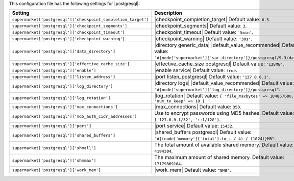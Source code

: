 .. The contents of this file are included in multiple topics.
.. THIS FILE SHOULD NOT BE MODIFIED VIA A PULL REQUEST.

This configuration file has the following settings for |postgresql|:

.. list-table::
   :widths: 200 300
   :header-rows: 1

   * - Setting
     - Description
   * - ``supermarket['postgresql']['checkpoint_completion_target']``
     - |checkpoint_completion_target| Default value: ``0.5``.
   * - ``supermarket['postgresql']['checkpoint_segments']``
     - |checkpoint_segments| Default value: ``3``.
   * - ``supermarket['postgresql']['checkpoint_timeout']``
     - |checkpoint_timeout| Default value: ``'5min'``.
   * - ``supermarket['postgresql']['checkpoint_warning']``
     - |checkpoint_warning| Default value: ``'30s'``.
   * - ``supermarket['postgresql']['data_directory']``
     - |directory generic_data| |default_value_recommended| Default value: ``"#{node['supermarket']['var_directory']}/postgresql/9.3/data"``.
   * - ``supermarket['postgresql']['effective_cache_size']``
     - |effective_cache_size postgresql| Default value: ``'128MB'``.
   * - ``supermarket['postgresql']['enable']``
     - |enable service| Default value: ``true``.
   * - ``supermarket['postgresql']['listen_address']``
     - |port listen_postgresql| Default value: ``'127.0.0.1'``.
   * - ``supermarket['postgresql']['log_directory']``
     - |directory logs| |default_value_recommended| Default value: ``"#{node['supermarket']['log_directory']}/postgresql"``.
   * - ``supermarket['postgresql']['log_rotation']``
     - |log_rotation| Default value: ``{ 'file_maxbytes' => 104857600, 'num_to_keep' => 10 }``
   * - ``supermarket['postgresql']['max_connections']``
     - |max_connections| Default value: ``350``.
   * - ``supermarket['postgresql']['md5_auth_cidr_addresses']``
     - Use to encrypt passwords using MD5 hashes. Default value: ``['127.0.0.1/32', '::1/128']``.
   * - ``supermarket['postgresql']['port']``
     - |port service| Default value: ``15432``.
   * - ``supermarket['postgresql']['shared_buffers']``
     - |shared_buffers postgresql| Default value: ``"#{(node['memory']['total'].to_i / 4) / (1024)}MB"``.
   * - ``supermarket['postgresql']['shmall']``
     - The total amount of available shared memory. Default value: ``4194304``.
   * - ``supermarket['postgresql']['shmmax']``
     - The maximum amount of shared memory. Default value: ``17179869184``.
   * - ``supermarket['postgresql']['work_mem']``
     - |work_mem| Default value: ``"8MB"``.

